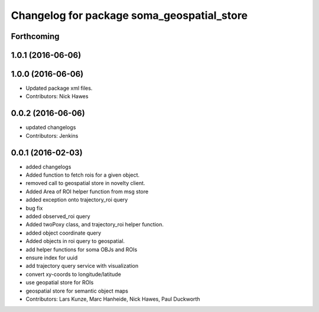 ^^^^^^^^^^^^^^^^^^^^^^^^^^^^^^^^^^^^^^^^^^^
Changelog for package soma_geospatial_store
^^^^^^^^^^^^^^^^^^^^^^^^^^^^^^^^^^^^^^^^^^^

Forthcoming
-----------

1.0.1 (2016-06-06)
------------------

1.0.0 (2016-06-06)
------------------
* Updated package xml files.
* Contributors: Nick Hawes

0.0.2 (2016-06-06)
------------------
* updated changelogs
* Contributors: Jenkins

0.0.1 (2016-02-03)
------------------
* added changelogs
* Added function to fetch rois for a given object.
* removed call to geospatial store in novelty client.
* Added Area of ROI helper function from msg store
* added exception onto trajectory_roi query
* bug fix
* added observed_roi query
* Added twoPoxy class, and trajectory_roi helper function.
* added object coordinate query
* Added objects in roi query to geospatial.
* add helper functions for soma OBJs and ROIs
* ensure index for uuid
* add trajectory query service with visualization
* convert xy-coords to longitude/latitude
* use geopatial store for ROIs
* geospatial store for semantic object maps
* Contributors: Lars Kunze, Marc Hanheide, Nick Hawes, Paul Duckworth
